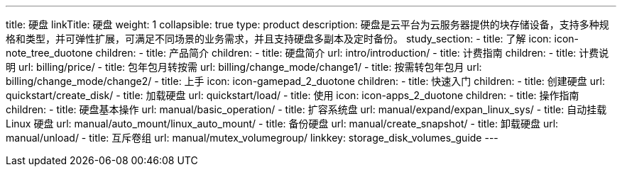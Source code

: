 ---
title: 硬盘
linkTitle: 硬盘
weight: 1
collapsible: true
type: product
description: 硬盘是云平台为云服务器提供的块存储设备，支持多种规格和类型，并可弹性扩展，可满足不同场景的业务需求，并且支持硬盘多副本及定时备份。
study_section:
  - title: 了解
    icon: icon-note_tree_duotone
    children:
      - title: 产品简介
        children:
          - title: 硬盘简介
            url: intro/introduction/
      - title: 计费指南
        children:
          - title: 计费说明
            url: billing/price/
          - title: 包年包月转按需
            url: billing/change_mode/change1/
          - title: 按需转包年包月
            url: billing/change_mode/change2/
  - title: 上手
    icon: icon-gamepad_2_duotone
    children:
      - title: 快速入门
        children:
          - title: 创建硬盘
            url: quickstart/create_disk/
          - title: 加载硬盘
            url: quickstart/load/
  - title: 使用
    icon: icon-apps_2_duotone
    children:
      - title: 操作指南
        children:
          - title: 硬盘基本操作
            url: manual/basic_operation/
          - title: 扩容系统盘
            url: manual/expand/expan_linux_sys/
          - title: 自动挂载 Linux 硬盘
            url: manual/auto_mount/linux_auto_mount/
          - title: 备份硬盘
            url: manual/create_snapshot/
          - title: 卸载硬盘
            url: manual/unload/
          - title: 互斥卷组
            url: manual/mutex_volumegroup/
linkkey: storage_disk_volumes_guide
---
